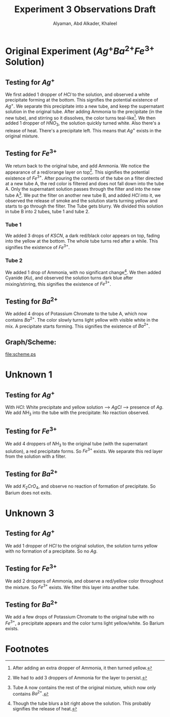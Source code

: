#+AUTHOR: Alyaman, Abd Alkader, Khaleel
#+TITLE: Experiment 3 Observations Draft
  
* Original Experiment ($Ag^+ Ba^{2+} Fe^{3+}$ Solution)
** Testing for $Ag^+$
   We first added 1 dropper of $HCl$ to the solution, and observed a white precipitate forming at the bottom. This signifies the potential existence of $Ag^+$.
   We separate this precipitate into a new tube, and keep the supernatant solution in the original tube.
   After adding Ammonia to the precipitate (in the new tube), and stirring so it dissolves, the color turns teal-like[fn:4].
   We then added 1 dropper of $HNO_3$, the solution quickly turned white. Also there's a release of heat. There's a precipitate left.
   This means that $Ag^+$ exists in the original mixture.
** Testing for $Fe^{3+}$
   We return back to the original tube, and add Ammonia. We notice the appearance of a red/orange layer on top[fn:1]. This signifies the potential existence of $Fe^{3+}$.
   After pouring the contents of the tube on a filter directed at a new tube A, the red color is filtered and does not fall down into the tube A. Only the supernatant solution passes through the filter and into the new tube A[fn:3].
   We put the filter on another new tube B, and added $HCl$ into it, we observed the release of smoke and the solution starts turning yellow and starts to go through the filter. The Tube gets blurry.
   We divided this solution in tube B into 2 tubes, tube 1 and tube 2.
*** Tube 1
    We added 3 drops of $KSCN$, a dark red/black color appears on top, fading into the yellow at the bottom. The whole tube turns red after a while. This signifies the existence of $Fe^{3+}$.
*** Tube 2
    We added 1 drop of Ammonia, with no significant change[fn:2].
    We then added Cyanide ($Ku$), and observed the solution turns dark blue after mixing/stirring, this signifies the existence of $Fe^{3+}$.
** Testing for $Ba^{2+}$
   We added 4 drops of Potassium Chromate to the tube A, which now contains $Ba^{2+}$. The color slowly turns light yellow with visible white in the mix. A precipitate starts forming. This signifies the existence of $Ba^{2+}$.
** Graph/Scheme:
   [[file:scheme.ps]]
* Unknown 1
** Testing for $Ag^+$
   With $HCl$: White precipitate and yellow solution --> $AgCl$ --> presence of $Ag$.
   We add $NH_3$ into the tube with the precipitate: No reaction observed.
** Testing for $Fe^{3+}$
   We add 4 droppers of $NH_3$ to the original tube (with the supernatant solution), a red precipitate forms. So $Fe^{3+}$ exists. We separate this red layer from the solution with a filter.
** Testing for $Ba^{2+}$
   We add $K_2CrO_4$, and observe no reaction of formation of precipitate. So Barium does not exits.
* Unknown 3
** Testing for $Ag^+$
   We add 1 dropper of $HCl$ to the original solution, the solution turns yellow with no formation of a precipitate. So no $Ag$.
** Testing for $Fe^{3+}$
   We add 2 droppers of Ammonia, and observe a red/yellow color throughout the mixture. So $Fe^{3+}$ exists. We filter this layer into another tube.
** Testing for $Ba^{2+}$
   We add a few drops of Potassium Chromate to the original tube with no $Fe^{3+}$, a precipitate appears and the color turns light yellow/white. So Barium exists.

* Footnotes
[fn:4]After adding an extra dropper of Ammonia, it then turned yellow.

[fn:3]Tube A now contains the rest of the original mixture, which now only contains $Ba^{2+}$. 
[fn:2]Though the tube blurs a bit right above the solution. This probably signifies the release of heat. 

[fn:1]We had to add 3 droppers of Ammonia for the layer to persist. 
